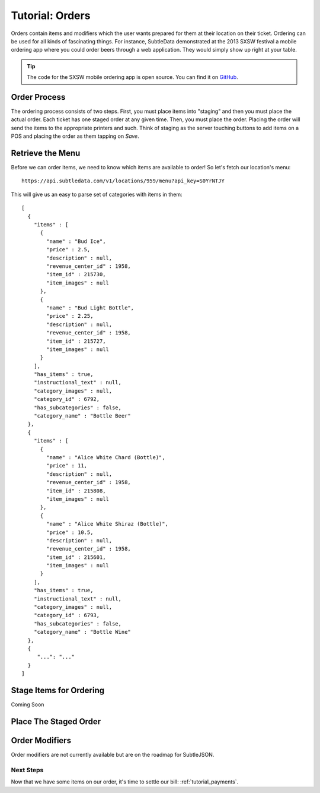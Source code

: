 .. _tutorial_orders:

Tutorial: Orders
===================

Orders contain items and modifiers which the user wants prepared for them at their location on their ticket.  Ordering can be used for all kinds of fascinating things.  For instance, SubtleData demonstrated at the 2013 SXSW festival a mobile ordering app where you could order beers through a web application.  They would simply show up right at your table.

.. tip:: The code for the SXSW mobile ordering app is open source.  You can find it on `GitHub`_.

.. _GitHub: https://github.com/subtledata/sxsw_ordering

Order Process
-------------

The ordering process consists of two steps.  First, you must place items into "staging" and then you must place the actual order.  Each ticket has one staged order at any given time.  Then, you must place the order.  Placing the order will send the items to the appropriate printers and such.  Think of staging as the server touching buttons to add items on a POS and placing the order as them tapping on *Save*.

Retrieve the Menu
-----------------

Before we can order items, we need to know which items are available to order!  So let's fetch our location's menu: ::
    
    https://api.subtledata.com/v1/locations/959/menu?api_key=S0YrNTJY

This will give us an easy to parse set of categories with items in them: ::

	[
	  {
	    "items" : [
	      {
	        "name" : "Bud Ice",
	        "price" : 2.5,
	        "description" : null,
	        "revenue_center_id" : 1958,
	        "item_id" : 215730,
	        "item_images" : null
	      },
	      {
	        "name" : "Bud Light Bottle",
	        "price" : 2.25,
	        "description" : null,
	        "revenue_center_id" : 1958,
	        "item_id" : 215727,
	        "item_images" : null
	      }
	    ],
	    "has_items" : true,
	    "instructional_text" : null,
	    "category_images" : null,
	    "category_id" : 6792,
	    "has_subcategories" : false,
	    "category_name" : "Bottle Beer"
	  },
	  {
	    "items" : [
	      {
	        "name" : "Alice White Chard (Bottle)",
	        "price" : 11,
	        "description" : null,
	        "revenue_center_id" : 1958,
	        "item_id" : 215808,
	        "item_images" : null
	      },
	      {
	        "name" : "Alice White Shiraz (Bottle)",
	        "price" : 10.5,
	        "description" : null,
	        "revenue_center_id" : 1958,
	        "item_id" : 215601,
	        "item_images" : null
	      }
	    ],
	    "has_items" : true,
	    "instructional_text" : null,
	    "category_images" : null,
	    "category_id" : 6793,
	    "has_subcategories" : false,
	    "category_name" : "Bottle Wine"
	  },
	  {
	     "...": "..."  
	  }
	]

Stage Items for Ordering
------------------------
Coming Soon

Place The Staged Order
----------------------


Order Modifiers
---------------

Order modifiers are not currently available but are on the roadmap for SubtleJSON.

Next Steps
^^^^^^^^^^

Now that we have some items on our order, it's time to settle our bill: :ref:`tutorial_payments`.